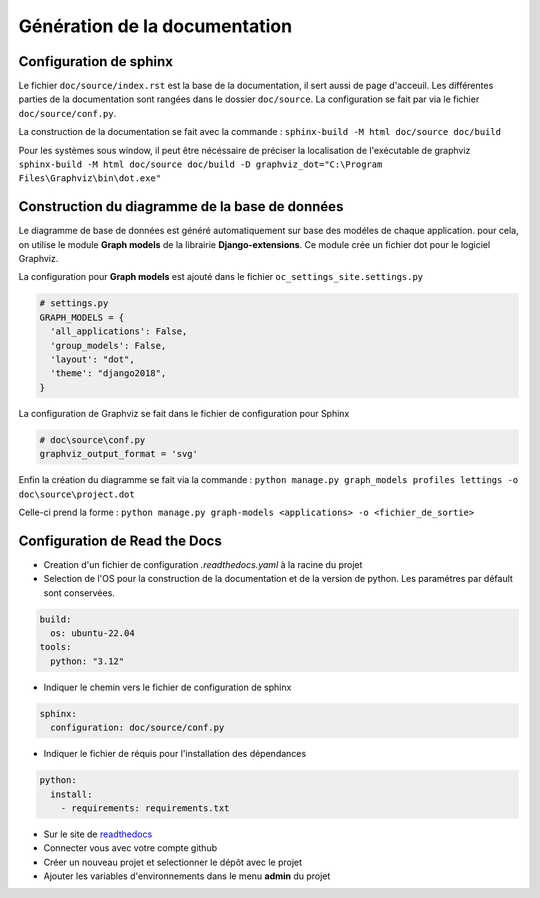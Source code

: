 Génération de la documentation
==============================

Configuration de sphinx
-----------------------

Le fichier ``doc/source/index.rst`` est la base de la documentation, il sert aussi de page d'acceuil.
Les différentes parties de la documentation sont rangées dans le dossier ``doc/source``.
La configuration se fait par via le fichier ``doc/source/conf.py``.

La construction de la documentation se fait avec la commande :
``sphinx-build -M html doc/source doc/build``

Pour les systèmes sous window, il peut être nécéssaire de préciser la localisation de l'exécutable de graphviz 
``sphinx-build -M html doc/source doc/build -D graphviz_dot="C:\Program Files\Graphviz\bin\dot.exe"``

Construction du diagramme de la base de données
-----------------------------------------------

Le diagramme de base de données est généré automatiquement sur base des modéles de chaque application.
pour cela, on utilise le module **Graph models** de la librairie **Django-extensions**.
Ce module crée un fichier dot pour le logiciel Graphviz. 

La configuration pour **Graph models** est ajouté dans le fichier ``oc_settings_site.settings.py``

.. code-block:: python

    # settings.py
    GRAPH_MODELS = {
      'all_applications': False,
      'group_models': False,
      'layout': "dot",
      'theme': "django2018",
    }

La configuration de Graphviz se fait dans le fichier de configuration pour Sphinx

.. code-block:: python

    # doc\source\conf.py
    graphviz_output_format = 'svg'

Enfin la création du diagramme se fait via la commande :
``python manage.py graph_models profiles lettings -o doc\source\project.dot``

Celle-ci prend la forme : 
``python manage.py graph-models <applications> -o <fichier_de_sortie>`` 

Configuration de Read the Docs
------------------------------

- Creation d'un fichier de configuration `.readthedocs.yaml` à la racine du projet
- Selection de l'OS pour la construction de la documentation et de la version de python.
  Les paramétres par défault sont conservées.

.. code-block::

  build:
    os: ubuntu-22.04
  tools:
    python: "3.12"

- Indiquer le chemin vers le fichier de configuration de sphinx

.. code-block::

  sphinx:
    configuration: doc/source/conf.py

- Indiquer le fichier de réquis pour l'installation des dépendances

.. code-block::

  python:
    install:
      - requirements: requirements.txt

- Sur le site de `readthedocs <https://readthedocs.org/>`_
- Connecter vous avec votre compte github
- Créer un nouveau projet et selectionner le dépôt avec le projet
- Ajouter les variables d'environnements dans le menu **admin** du projet